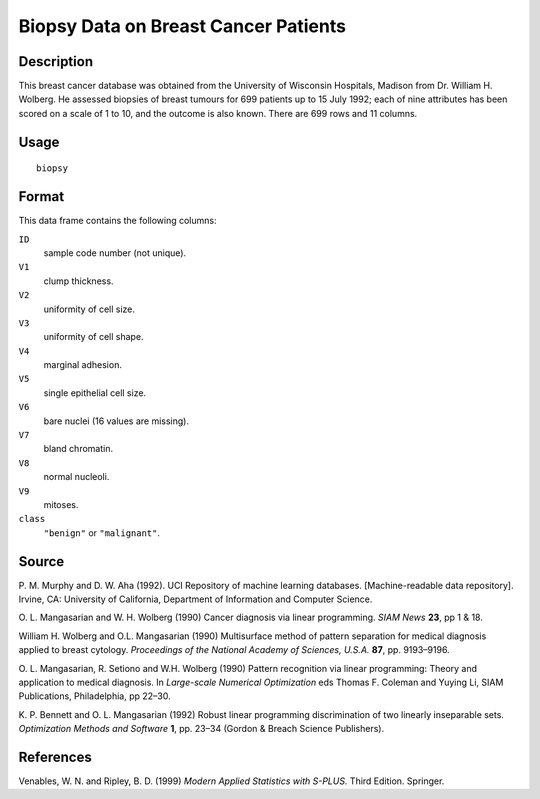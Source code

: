 +--------------------------------------+--------------------------------------+
| biopsy                               |
| R Documentation                      |
+--------------------------------------+--------------------------------------+

Biopsy Data on Breast Cancer Patients
-------------------------------------

Description
~~~~~~~~~~~

This breast cancer database was obtained from the University of
Wisconsin Hospitals, Madison from Dr. William H. Wolberg. He assessed
biopsies of breast tumours for 699 patients up to 15 July 1992; each of
nine attributes has been scored on a scale of 1 to 10, and the outcome
is also known. There are 699 rows and 11 columns.

Usage
~~~~~

::

    biopsy

Format
~~~~~~

This data frame contains the following columns:

``ID``
    sample code number (not unique).

``V1``
    clump thickness.

``V2``
    uniformity of cell size.

``V3``
    uniformity of cell shape.

``V4``
    marginal adhesion.

``V5``
    single epithelial cell size.

``V6``
    bare nuclei (16 values are missing).

``V7``
    bland chromatin.

``V8``
    normal nucleoli.

``V9``
    mitoses.

``class``
    ``"benign"`` or ``"malignant"``.

Source
~~~~~~

P. M. Murphy and D. W. Aha (1992). UCI Repository of machine learning
databases. [Machine-readable data repository]. Irvine, CA: University of
California, Department of Information and Computer Science.

O. L. Mangasarian and W. H. Wolberg (1990) Cancer diagnosis via linear
programming. *SIAM News* **23**, pp 1 & 18.

William H. Wolberg and O.L. Mangasarian (1990) Multisurface method of
pattern separation for medical diagnosis applied to breast cytology.
*Proceedings of the National Academy of Sciences, U.S.A.* **87**, pp.
9193–9196.

O. L. Mangasarian, R. Setiono and W.H. Wolberg (1990) Pattern
recognition via linear programming: Theory and application to medical
diagnosis. In *Large-scale Numerical Optimization* eds Thomas F. Coleman
and Yuying Li, SIAM Publications, Philadelphia, pp 22–30.

K. P. Bennett and O. L. Mangasarian (1992) Robust linear programming
discrimination of two linearly inseparable sets. *Optimization Methods
and Software* **1**, pp. 23–34 (Gordon & Breach Science Publishers).

References
~~~~~~~~~~

Venables, W. N. and Ripley, B. D. (1999) *Modern Applied Statistics with
S-PLUS.* Third Edition. Springer.
